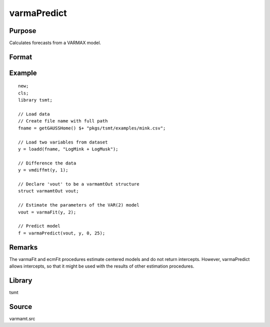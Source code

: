 varmaPredict
============

Purpose
-------
Calculates forecasts from a VARMAX model.

Format
------
.. function:: f = varmaPredict(vmo, y, x, t)

   :param vmo: An instance of avarmamtOut structure returned by a call to a VARMAX or ECM procedure.
   :type vmo: struct

   :param y: the variables to be forecast.
   :type y: TxL matrix

   :param x: x covering only the forecast horizon, in the order or the scalar zero if there are no x variables.
   :type x: txK matrix

   :param t: the number of periods to forecast.
   :type t: scalar

   :return f: Column one contains the period forecast. The remaining columns contain the forecast values.
   :rtype f: tx(L+1) matrix

Example
-------

::

   new;
   cls;
   library tsmt;

   // Load data
   // Create file name with full path
   fname = getGAUSSHome() $+ "pkgs/tsmt/examples/mink.csv";

   // Load two variables from dataset
   y = loadd(fname, "LogMink + LogMusk");

   // Difference the data
   y = vmdiffmt(y, 1);

   // Declare 'vout' to be a varmamtOut structure
   struct varmamtOut vout;

   // Estimate the parameters of the VAR(2) model
   vout = varmaFit(y, 2);

   // Predict model
   f = varmaPredict(vout, y, 0, 25);

Remarks
-------
The varmaFit and ecmFit procedures estimate centered models and do
not return intercepts. However, varmaPredict allows intercepts, so
that it might be used with the results of other estimation
procedures.

Library
-------
tsmt

Source
------
varmamt.src
